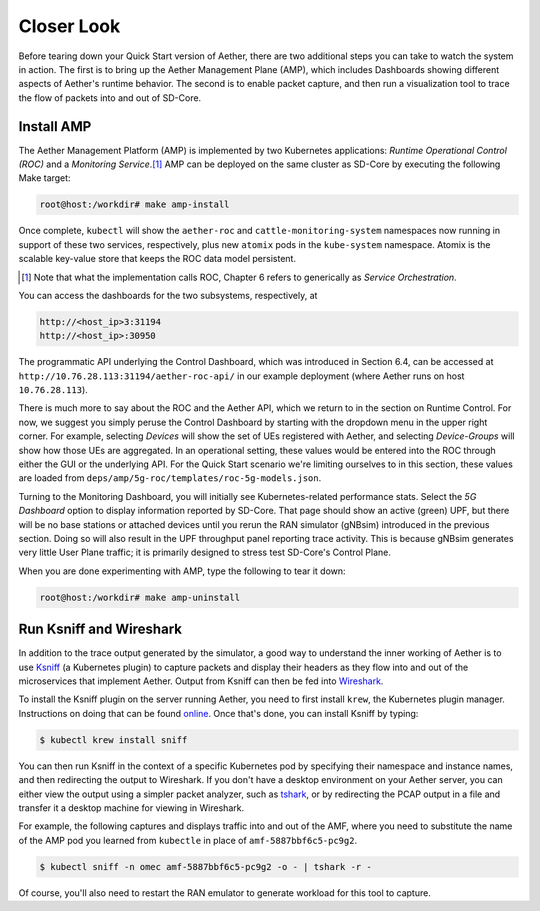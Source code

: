 Closer Look
---------------

Before tearing down your Quick Start version of Aether, there are two
additional steps you can take to watch the system in action. The first
is to bring up the Aether Management Plane (AMP), which includes
Dashboards showing different aspects of Aether's runtime behavior. The
second is to enable packet capture, and then run a visualization tool
to trace the flow of packets into and out of SD-Core.


Install AMP
~~~~~~~~~~~~~~~

The Aether Management Platform (AMP) is implemented by two Kubernetes
applications: *Runtime Operational Control (ROC)* and a *Monitoring
Service*.\ [#]_ AMP can be deployed on the same cluster as SD-Core by
executing the following Make target:

.. code-block::

   root@host:/workdir# make amp-install

Once complete, ``kubectl`` will show the ``aether-roc`` and
``cattle-monitoring-system`` namespaces now running in support of these
two services, respectively, plus new ``atomix`` pods in the
``kube-system`` namespace.  Atomix is the scalable key-value store that
keeps the ROC data model persistent.

.. [#] Note that what the implementation calls ROC, Chapter 6 refers
        to generically as *Service Orchestration*.

You can access the dashboards for the two subsystems,
respectively, at

.. code-block::

   http://<host_ip>3:31194
   http://<host_ip>:30950

The programmatic API underlying the Control Dashboard, which was
introduced in Section 6.4, can be accessed at
``http://10.76.28.113:31194/aether-roc-api/`` in our example
deployment (where Aether runs on host ``10.76.28.113``).

There is much more to say about the ROC and the Aether API, which we
return to in the section on Runtime Control. For now, we suggest you
simply peruse the Control Dashboard by starting with the dropdown menu
in the upper right corner. For example, selecting `Devices` will show
the set of UEs registered with Aether, and selecting `Device-Groups`
will show how those UEs are aggregated. In an operational setting,
these values would be entered into the ROC through either the GUI or
the underlying API. For the Quick Start scenario we're limiting
ourselves to in this section, these values are loaded from
``deps/amp/5g-roc/templates/roc-5g-models.json``.

Turning to the Monitoring Dashboard, you will initially see
Kubernetes-related performance stats. Select the *5G Dashboard* option
to display information reported by SD-Core. That page should show an
active (green) UPF, but there will be no base stations or attached
devices until you rerun the RAN simulator (gNBsim) introduced in the
previous section. Doing so will also result in the UPF throughput
panel reporting trace activity. This is because gNBsim generates very
little User Plane traffic; it is primarily designed to stress test
SD-Core's Control Plane.

When you are done experimenting with AMP, type the following
to tear it down:

.. code-block::

   root@host:/workdir# make amp-uninstall
   
Run Ksniff and Wireshark
~~~~~~~~~~~~~~~~~~~~~~~~~~~

In addition to the trace output generated by the simulator, a good way
to understand the inner working of Aether is to use `Ksniff
<https://github.com/eldadru/ksniff>`__ (a Kubernetes plugin) to
capture packets and display their headers as they flow into and out of
the microservices that implement Aether. Output from Ksniff can then
be fed into `Wireshark <https://www.wireshark.org/>`__.

To install the Ksniff plugin on the server running Aether, you need to
first install ``krew``, the Kubernetes plugin manager. Instructions on
doing that can be found `online
<https://krew.sigs.k8s.io/docs/user-guide/setup/install/>`__. Once
that's done, you can install Ksniff by typing:

.. code-block::

   $ kubectl krew install sniff

You can then run Ksniff in the context of a specific Kubernetes pod by
specifying their namespace and instance names, and then redirecting
the output to Wireshark. If you don't have a desktop environment on
your Aether server, you can either view the output using a simpler
packet analyzer, such as `tshark
<https://www.wireshark.org/docs/man-pages/tshark.html>`__, or by
redirecting the PCAP output in a file and transfer it a desktop
machine for viewing in Wireshark.

For example, the following captures and displays traffic into and out
of the AMF, where you need to substitute the name of the AMP pod
you learned from ``kubectle`` in place of ``amf-5887bbf6c5-pc9g2``.

.. code-block::

   $ kubectl sniff -n omec amf-5887bbf6c5-pc9g2 -o - | tshark -r -

Of course, you'll also need to restart the RAN emulator to generate
workload for this tool to capture.
